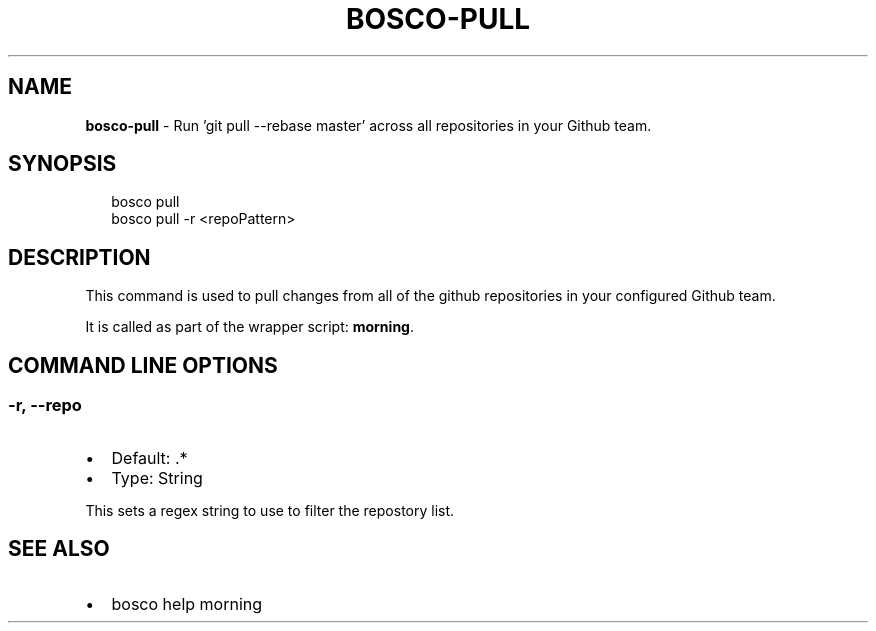 .TH "BOSCO\-PULL" "3" "January 2015" "" ""
.SH "NAME"
\fBbosco-pull\fR \- Run 'git pull \-\-rebase master' across all repositories in your Github team\.
.SH SYNOPSIS
.P
.RS 2
.nf
bosco pull
bosco pull \-r <repoPattern>
.fi
.RE
.SH DESCRIPTION
.P
This command is used to pull changes from all of the github repositories in your configured Github team\.
.P
It is called as part of the wrapper script: \fBmorning\fR\|\.
.SH COMMAND LINE OPTIONS
.SS \-r, \-\-repo
.RS 0
.IP \(bu 2
Default: \.*
.IP \(bu 2
Type: String

.RE
.P
This sets a regex string to use to filter the repostory list\.
.SH SEE ALSO
.RS 0
.IP \(bu 2
bosco help morning

.RE
